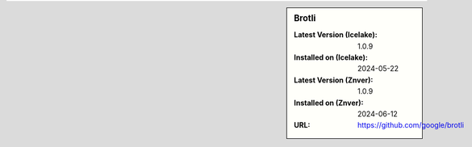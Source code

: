 .. sidebar:: Brotli

   :Latest Version (Icelake): 1.0.9
   :Installed on (Icelake): 2024-05-22
   :Latest Version (Znver): 1.0.9
   :Installed on (Znver): 2024-06-12
   :URL: https://github.com/google/brotli
